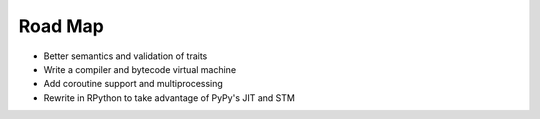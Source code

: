 Road Map
========


- Better semantics and validation of traits
- Write a compiler and bytecode virtual machine
- Add coroutine support and multiprocessing
- Rewrite in RPython to take advantage of PyPy's JIT and STM
